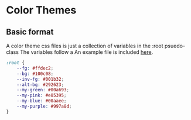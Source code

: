 * Color Themes
** Basic format
A color theme css files is just a collection of variables in the :root psuedo-class
The variables follow a
An example file is included [[file:/styles/example.css][here]].
#+BEGIN_SRC css
:root {
	--fg: #ffdec2;
	--bg: #100c08;
	--inv-fg: #001b32;
	--alt-bg: #292623;
	--my-green: #00a693;
	--my-pink: #e85395;
	--my-blue: #00aaee;
	--my-purple: #997a8d;
}
#+END_SRC
